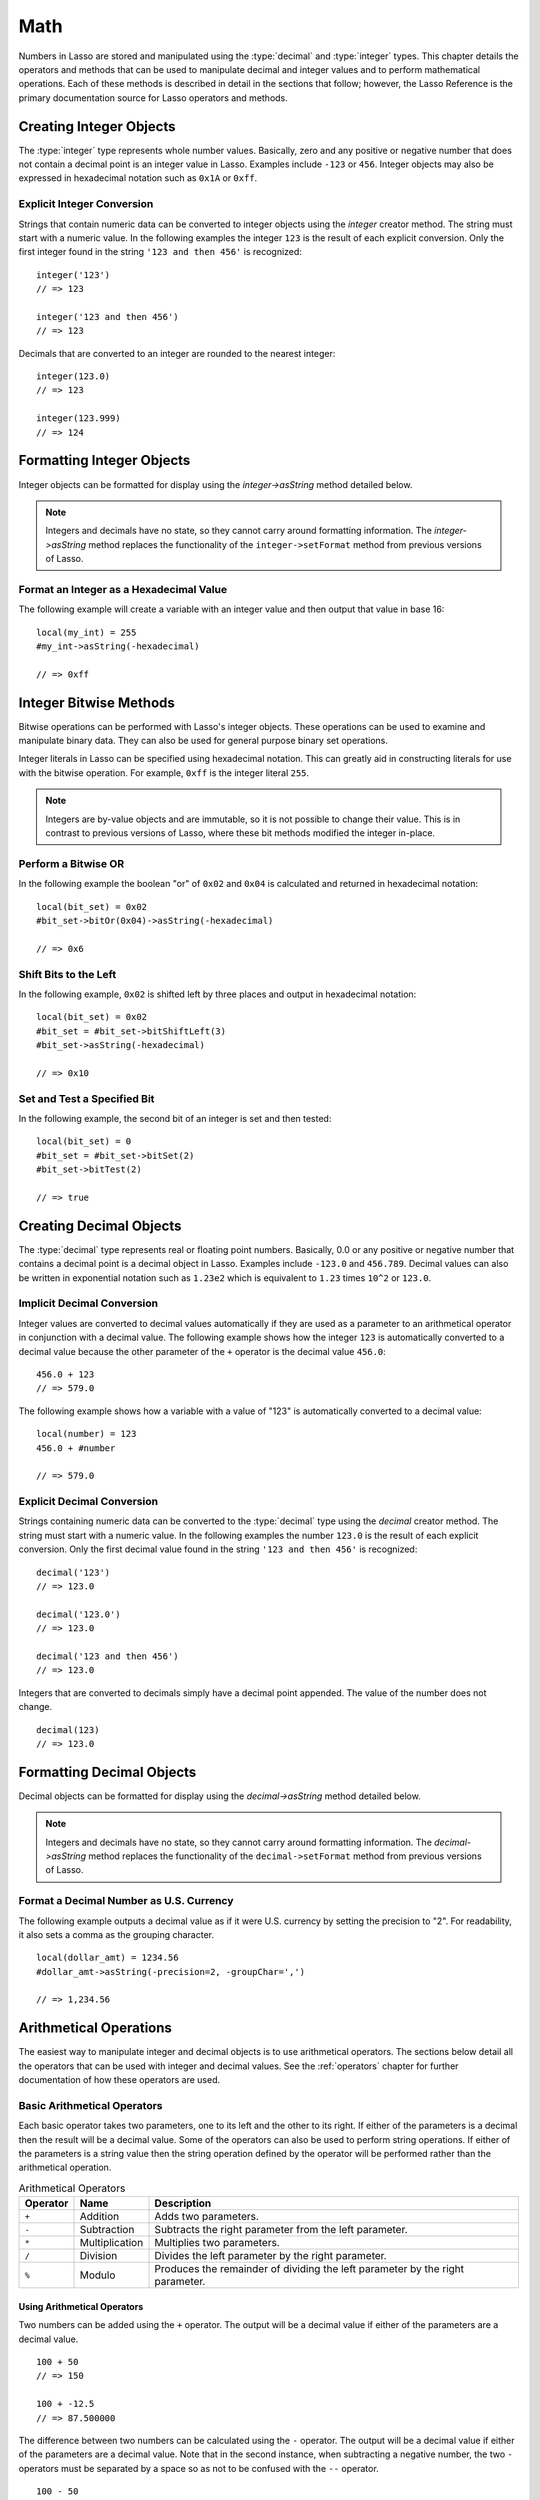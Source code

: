 .. _math:

****
Math
****

Numbers in Lasso are stored and manipulated using the :type:`decimal` and
:type:`integer` types. This chapter details the operators and methods that can
be used to manipulate decimal and integer values and to perform mathematical
operations. Each of these methods is described in detail in the sections that
follow; however, the Lasso Reference is the primary documentation source for
Lasso operators and methods.


Creating Integer Objects
========================

The :type:`integer` type represents whole number values. Basically, zero and any
positive or negative number that does not contain a decimal point is an integer
value in Lasso. Examples include ``-123`` or ``456``. Integer objects may also
be expressed in hexadecimal notation such as ``0x1A`` or ``0xff``.

.. type:: integer
.. method:: integer()
.. method:: integer(obj::any)

   The creator method for integer converts any object to an integer. If the type
   for the object being converted does not easily represent an integer, then the
   integer zero will be returned.


Explicit Integer Conversion
---------------------------

Strings that contain numeric data can be converted to integer objects using the
`integer` creator method. The string must start with a numeric value. In the
following examples the integer ``123`` is the result of each explicit
conversion. Only the first integer found in the string ``'123 and then 456'`` is
recognized::

   integer('123')
   // => 123

   integer('123 and then 456')
   // => 123

Decimals that are converted to an integer are rounded to the nearest integer::

   integer(123.0)
   // => 123

   integer(123.999)
   // => 124


Formatting Integer Objects
==========================

Integer objects can be formatted for display using the `integer->asString`
method detailed below.

.. note::
   Integers and decimals have no state, so they cannot carry around formatting
   information. The `integer->asString` method replaces the functionality of the
   ``integer->setFormat`` method from previous versions of Lasso.

.. member: integer->asString(p0::string, p1::string, p2::string)
.. member:: integer->asString(\
      -hexadecimal::boolean= ?, \
      -padding::integer= ?, \
      -padChar::string= ?, \
      -padRight::boolean= ?, \
      -groupChar::string= ?)

   Returns a string representation of the integer value formatted as specified
   by the parameters passed to the method. If no parameters are passed to the
   method, the string will be the integer value output in base 10.

   :param boolean -hexadecimal:
      If set to "true", the integer will output in hexadecimal notation.
   :param integer -padding:
      Specifies the desired length for the output. If the formatted number is
      less than this length then the number is padded.
   :param string -padChar:
      Specifies the character to insert if padding is required. Defaults to a
      space.
   :param boolean -padRight:
      Set to "true" to pad the right side of the output. By default, padding is
      appended to the left side of the output.
   :param string -groupChar:
      Specifies the character to use for thousands grouping. Defaults to empty.


Format an Integer as a Hexadecimal Value
----------------------------------------

The following example will create a variable with an integer value and then
output that value in base 16::

   local(my_int) = 255
   #my_int->asString(-hexadecimal)

   // => 0xff


Integer Bitwise Methods
=======================

Bitwise operations can be performed with Lasso's integer objects. These
operations can be used to examine and manipulate binary data. They can also be
used for general purpose binary set operations.

Integer literals in Lasso can be specified using hexadecimal notation. This can
greatly aid in constructing literals for use with the bitwise operation. For
example, ``0xff`` is the integer literal ``255``.

.. member:: integer->bitAnd(i::integer)

   Performs a bitwise "and" operation between each bit in the base integer and
   the integer parameter, returning the result.

.. member:: integer->bitOr(i::integer)

   Performs a bitwise "or" operation between each bit in the base integer and
   the integer parameter, returning the result.

.. member:: integer->bitXOr(i::integer)

   Performs a bitwise "exclusive or" operation between each bit in the base
   integer and the integer parameter, returning the result.

.. member:: integer->bitNot()

   Returns the result of flipping every bit in the base integer.

.. member:: integer->bitShiftLeft(i::integer)

   Returns the result of shifting the bits in the base integer left by the
   number specified in the integer parameter.

.. member:: integer->bitShiftRight(i::integer)

   Returns the result of shifting the bits in the base integer right by the
   number specified in the integer parameter.

.. member:: integer->bitClear(i::integer)

   Returns the result of clearing the bit specified in the integer parameter.

.. member:: integer->bitFlip(i::integer)

   Returns the result of flipping the bit specified in the integer parameter.

.. member:: integer->bitSet(i::integer)

   Returns the result of setting the bit specified in the integer parameter.

.. member:: integer->bitTest(i::integer)

   Returns "true" if the bit specified in the integer parameter is 1, otherwise
   returns "false".

.. note::
   Integers are by-value objects and are immutable, so it is not possible to
   change their value. This is in contrast to previous versions of Lasso, where
   these bit methods modified the integer in-place.


Perform a Bitwise OR
--------------------

In the following example the boolean "or" of ``0x02`` and ``0x04`` is calculated
and returned in hexadecimal notation::

   local(bit_set) = 0x02
   #bit_set->bitOr(0x04)->asString(-hexadecimal)

   // => 0x6


Shift Bits to the Left
----------------------

In the following example, ``0x02`` is shifted left by three places and output in
hexadecimal notation::

   local(bit_set) = 0x02
   #bit_set = #bit_set->bitShiftLeft(3)
   #bit_set->asString(-hexadecimal)

   // => 0x10


Set and Test a Specified Bit
----------------------------

In the following example, the second bit of an integer is set and then tested::

   local(bit_set) = 0
   #bit_set = #bit_set->bitSet(2)
   #bit_set->bitTest(2)

   // => true


Creating Decimal Objects
========================

The :type:`decimal` type represents real or floating point numbers. Basically,
0.0 or any positive or negative number that contains a decimal point is a
decimal object in Lasso. Examples include ``-123.0`` and ``456.789``. Decimal
values can also be written in exponential notation such as ``1.23e2`` which is
equivalent to ``1.23`` times ``10^2`` or ``123.0``.

.. type:: decimal
.. method:: decimal()
.. method:: decimal(i::integer)
.. method:: decimal(d::decimal)
.. method:: decimal(s::string)
.. method:: decimal(b::bytes)
.. method:: decimal(n::null)
.. method:: decimal(n::void)

   The creator methods for the :type:`decimal` type converts :type:`integer`,
   :type:`string`, :type:`bytes`, :type:`null`, and :type:`void` objects to a
   decimal value.

   The precision of a decimal value when converted to a string is always
   displayed as six decimal places even though the actual precision of the
   number may vary based on the size of the number and its internal
   representation. The output precision of decimal numbers can be controlled
   using the `decimal->asString` method described later in this chapter.


Implicit Decimal Conversion
---------------------------

Integer values are converted to decimal values automatically if they are used as
a parameter to an arithmetical operator in conjunction with a decimal value. The
following example shows how the integer ``123`` is automatically converted to a
decimal value because the other parameter of the ``+`` operator is the decimal
value ``456.0``::

   456.0 + 123
   // => 579.0

The following example shows how a variable with a value of "123" is
automatically converted to a decimal value::

   local(number) = 123
   456.0 + #number

   // => 579.0


Explicit Decimal Conversion
---------------------------

Strings containing numeric data can be converted to the :type:`decimal` type
using the `decimal` creator method. The string must start with a numeric value.
In the following examples the number ``123.0`` is the result of each explicit
conversion. Only the first decimal value found in the string ``'123 and then
456'`` is recognized::

   decimal('123')
   // => 123.0

   decimal('123.0')
   // => 123.0

   decimal('123 and then 456')
   // => 123.0

Integers that are converted to decimals simply have a decimal point appended.
The value of the number does not change. ::

   decimal(123)
   // => 123.0


Formatting Decimal Objects
==========================

Decimal objects can be formatted for display using the `decimal->asString`
method detailed below.

.. note::
   Integers and decimals have no state, so they cannot carry around formatting
   information. The `decimal->asString` method replaces the functionality of the
   ``decimal->setFormat`` method from previous versions of Lasso.

.. member: decimal->asString(p0::string, p1::string, p2::string)
.. member:: decimal->asString(\
      -decimalChar::string= ?, \
      -groupChar::string= ?, \
      -precision::integer= ?, \
      -scientific::boolean= ?, \
      -padding::integer= ?, \
      -padChar::string= ?, \
      -padRight::boolean= ?)

   Returns a string representation of the decimal value formatted as specified
   by the parameters passed to the method. If no parameters are passed to the
   method, the string will be the decimal value with six places of precision.

   :param string -decimalChar:
      The character that should be used for the decimal point. It defaults to a
      period.
   :param string -groupChar:
      The character that should be used for thousands grouping. Defaults to an
      empty string.
   :param integer -precision:
      The number of places after the decimal point that should be output. The
      default is 6.
   :param boolean -scientific:
      Set to "true" to force output in exponential notation. The default is
      "false", so decimals are only output in exponential notation if required.
   :param integer -padding:
      Specifies the desired length for the output. If the formatted number is
      less than this length then the number is padded.
   :param string -padChar:
      Specifies the character that will be inserted if padding is required.
      Defaults to a space.
   :param boolean -padRight:
      Set to "true" to pad the right side of the output. By default, padding is
      prepended to the left side of the output.


Format a Decimal Number as U.S. Currency
----------------------------------------

The following example outputs a decimal value as if it were U.S. currency by
setting the precision to "2". For readability, it also sets a comma as the
grouping character. ::

   local(dollar_amt) = 1234.56
   #dollar_amt->asString(-precision=2, -groupChar=',')

   // => 1,234.56


Arithmetical Operations
=======================

The easiest way to manipulate integer and decimal objects is to use arithmetical
operators. The sections below detail all the operators that can be used with
integer and decimal values. See the :ref:`operators` chapter for further
documentation of how these operators are used.


Basic Arithmetical Operators
----------------------------

Each basic operator takes two parameters, one to its left and the other to its
right. If either of the parameters is a decimal then the result will be a
decimal value. Some of the operators can also be used to perform string
operations. If either of the parameters is a string value then the string
operation defined by the operator will be performed rather than the arithmetical
operation.

.. tabularcolumns:: |l|l|L|

.. _math-operators:

.. table:: Arithmetical Operators

   ======== ============== =====================================================
   Operator Name           Description
   ======== ============== =====================================================
   ``+``    Addition       Adds two parameters.
   ``-``    Subtraction    Subtracts the right parameter from the left
                           parameter.
   ``*``    Multiplication Multiplies two parameters.
   ``/``    Division       Divides the left parameter by the right parameter.
   ``%``    Modulo         Produces the remainder of dividing the left parameter
                           by the right parameter.
   ======== ============== =====================================================


Using Arithmetical Operators
^^^^^^^^^^^^^^^^^^^^^^^^^^^^

Two numbers can be added using the ``+`` operator. The output will be a decimal
value if either of the parameters are a decimal value. ::

   100 + 50
   // => 150

   100 + -12.5
   // => 87.500000

The difference between two numbers can be calculated using the ``-`` operator.
The output will be a decimal value if either of the parameters are a decimal
value. Note that in the second instance, when subtracting a negative number, the
two ``-`` operators must be separated by a space so as not to be confused with
the ``--`` operator. ::

   100 - 50
   // => 50

   100 - -12.5
   // => 112.500000

Two numbers can be multiplied using the ``*`` operator. The output will be a
decimal value if either of the parameters are a decimal value. ::

   100 * 50
   // => 5000

   100 * -12.5
   // => -1250.000000


Arithmetical Assignment Operators
---------------------------------

Each of the operators takes two parameters, one to its left and the other to its
right. The first parameter must be a variable that holds an integer, decimal, or
string. The second parameter can be an integer, decimal, or string literal. The
result of the operation is calculated and then stored back in the variable
specified as the left-hand parameter.

.. tabularcolumns:: |l|l|L|

.. _math-assignment-operators:

.. table:: Arithmetical Assignment Operators

   ======== =============== ====================================================
   Operator Name            Description
   ======== =============== ====================================================
   ``=``    Assign          Assigns the right parameter to the variable
                            designated by the left parameter.
   ``+=``   Add-assign      Adds the right parameter to the value of the left
                            parameter and assigns the result to the variable
                            designated by the left parameter.
   ``-=``   Subtract-assign Subtracts the right parameter from the value of the
                            left parameter and assigns the result to the
                            variable designated by the left parameter.
   ``*=``   Multiply-assign Multiplies the value of the left parameter by the
                            value of the right parameter and assigns the result
                            to the variable designated by the left parameter.
   ``/=``   Divide-assign   Divides the value of the left parameter by the value
                            of the right parameter and assigns the result to the
                            variable designated by the left parameter.
   ``%=``   Modulo-assign   Assigns the value of the left parameter modulo the
                            right parameter to the variable designated by the
                            left parameter.
   ======== =============== ====================================================


Using Arithmetical Assignment Operators
^^^^^^^^^^^^^^^^^^^^^^^^^^^^^^^^^^^^^^^

A variable can be assigned a new value using the assignment operator (``=``).
The following example shows how to define an integer variable and then set it to
a new value, which is then output::

   local(my_variable) = 100
   #my_variable = 123456
   #my_variable

   // => 123456

A variable can be used as a collector by adding new values using the ``+=``
operator. The following example shows how to define an integer variable and then
add several values to it, then output the final value::

   local(my_variable) = 100
   #my_variable += 123
   #my_variable += -456
   #my_variable

   // => -233


Arithmetical Equality Operators
-------------------------------

Each of the arithmetical equality operators takes two parameters, one on its
left and one on its right.

.. tabularcolumns:: |l|l|L|

.. _math-equality-operators:

.. table:: Arithmetical Equality Operators

   ======== ================ ===================================================
   Operator Name             Description
   ======== ================ ===================================================
   ``==``   Equal            Returns "true" if the parameters are equal.
   ``!=``   Not equal        Returns "true" if the parameters are not equal.
   ``<``    Less             Returns "true" if the left parameter is less than
                             the right parameter.
   ``<=``   Less or equal    Returns "true" if the left parameter is less than
                             or equal to the right parameter.
   ``>``    Greater          Returns "true" if the left parameter is greater
                             than the right parameter.
   ``>=``   Greater or equal Returns "true" if the left parameter is greater
                             than or equal to the right parameter.
   ======== ================ ===================================================


Using Arithmetical Equality Operators
^^^^^^^^^^^^^^^^^^^^^^^^^^^^^^^^^^^^^

Two numbers can be compared for equality using the equality (``==``) and
inequality (``!=``) operators. The result is a boolean "true" or "false".
Integers are automatically converted to decimal values when compared with
decimals. ::

   100 == 123
   // => false

   100.0 != -123.0
   // => true

   100 == 100.0
   // => true

   100.0 != -123
   // => true

Numbers can be compared using the relative equality operators (``<``, ``<=``,
``>``, ``>=``). The result is a boolean "true" or "false". ::

   -37 > 0
   // => false

   100 < 1000.0
   // => true


Basic Math Methods
==================

Lasso contains many methods that can be used to perform mathematical functions.
The functionality of some of these methods overlaps the functionality of the
mathematical operators. It is recommended that you use the equivalent operator
when one is available.

.. method:: math_abs(value)

   Returns the absolute value of the parameter.

.. method:: math_add(value, ...)

   Returns the sum of all parameters.

.. method:: math_ceil(value)

   Returns the next integer greater than the parameter.

.. method:: math_convertEuro(value, euroTo::string)

   Converts between the Euro and other European Union currencies.

.. method:: math_div(value, ...)

   Divides each of the parameters in order from left to right.

.. method:: math_floor(value)

   Returns the next integer less than the parameter.

.. method:: math_max(value, ...)

   Returns the maximum of all parameters.

.. method:: math_min(value, ...)

   Returns the minimum of all parameters.

.. method:: math_mod(value, factor)

   Returns the value of the first parameter modulo the second parameter.

.. method:: math_mult(value, ...)

   Returns the product of multiplying each of the parameters together.

.. method:: math_random()::decimal
.. method:: math_random(upper::integer, lower=0)::integer
.. method:: math_random(upper::decimal, lower=0.0)::decimal
.. method:: math_random(-upper, -lower)::integer

   If called with no parameters, returns a random number between 0.0 and 1.0.
   This method can also take two parameters, with the first as the upper bound
   for the random number, and the second as the lower bound. If the first
   parameter is an integer, an integer will be returned, and if it is a decimal,
   then a decimal will be returned.

   This method can also be called with ``-upper`` and ``-lower`` keyword
   parameters and will then return an integer value regardless of the types of
   the objects passed as parameters.

   When returning integer values `math_random` will return a maximum 32-bit
   value. The range of returned integers is approximately between
   +/- 2,000,000,000.

.. method:: math_rint(value)

   Returns a decimal value rounded to the nearest integer.

.. method:: math_roman(value)

   Returns a string representing the number passed in as a Roman numeral.

.. method:: math_round(value, factor)

   Rounds the first parameter to the precision specified by the second
   parameter.


Using Basic Math Methods
------------------------

The following are all examples of using basic math methods to calculate the
results of various mathematical operations::

   math_add(1, 2, 3, 4, 5)
   // => 15

   math_add(1.0, 100.0)
   // => 101.000000

   math_sub(10, 5)
   // => 5

   math_div(10, 9)
   // => 1

   math_div(10, 8.0)
   // => 1.250000

   math_max(100, 200)
   // => 200


Round to an Integer
-------------------

Decimals can be rounded to an integer using the `integer` creator method, the
`math_floor` method to round to the next lowest integer, or the `math_ceil`
method to round to the next highest integer::

   integer(37.6)
   // => 38

   math_floor(37.6)
   // => 37

   math_ceil(37.6)
   // => 38


Round to Nearest Integer
------------------------

Decimals can be rounded to the nearest integer using the `math_rint` method.
This method rounds the decimal, but does not convert it to an integer::

   math_rint(37.6)
   // => 38.000000


Round to a Specified Precision
------------------------------

Numbers can be rounded to arbitrary precision using the `math_round` method with
a decimal parameter. The second parameter should be of the form ``0.01``,
``0.0001``, ``0.000001``, etc. ::

   math_round(3.1415926, 0.0001)
   // => 3.141600

   math_round(3.1415926, 0.001)
   // => 3.142000

   math_round(3.1415926, 0.01)
   // => 3.140000

   math_round(3.1415926, 0.1)
   // => 3.100000

Numbers can be rounded to an even multiple of another number using the
`math_round` method with an integer parameter. The integer parameter should be a
power of 10. ::

   math_round(1463, 1000)
   // => 1000.000000

   math_round(1463, 100)
   // => 1500.000000

   math_round(1463, 10)
   // => 1460.000000

.. note::
   If a rounded result needs to be shown to the user but the actual value stored
   in a variable does not need to be rounded, then either the
   `integer->asString` or `decimal->asString` method can be used to alter how
   the number is displayed. See the documentation of these methods earlier in
   the chapter for more information.


Return a Random Integer Value
-----------------------------

In the following example a random number between ``1`` and ``100`` is returned.
The random number will be different each time the page is loaded. ::

   math_random(100, 1)
   // => 55


Return a Random Decimal Value
-----------------------------

In the following example a random decimal number between ``0.0`` and ``1.0`` is
returned. The random number will be different each time the page is loaded. ::

   math_random(1.0, 0.0)
   // => 0.532773


Return a Random Hex Color Value
-------------------------------

In the following example a random hexadecimal color code is returned. The random
number will be different each time the page is loaded. The range is from ``0``
to ``255`` to return two-digit hexadecimal values between ``00`` and ``FF``. ::

   local(color) = "#" +
      math_random(255,0)->asString(-hexadecimal, -padding=2, -padChar='0') +
      math_random(255,0)->asString(-hexadecimal, -padding=2, -padChar='0') +
      math_random(255,0)->asString(-hexadecimal, -padding=2, -padChar='0')
   '<span style="color: ' + #color + ';">Color</span>'

   // => <span style="color: #e64b32;">Color</span>


Trigonometry and Advanced Math Methods
======================================

Lasso provides a number of methods for calculating square roots, logarithms, and
exponents, and performing trigonometric functions.

.. method:: math_acos(value)

   Arc Cosine. Returns the value of taking the arc cosine of the passed
   parameter. The return value is in radians between "0" and "π".

.. method:: math_asin(value)

   Arc Sine. Returns the value of taking the arc sine of the passed parameter.
   The return value is in radians between "-π/2" and "π/2".

.. method:: math_atan(value)

   Arc Tangent. Returns the value of taking the arc tangent of the passed
   parameter. The return value is in radians between "-π/2" and "π/2".

.. method:: math_atan2(value, factor)

   Arc Tangent of a Quotient. Returns the value of taking the angle in radians
   between the x-axis and coordinates passed to it. The return value is in
   radians between "-π" and "π".

.. method:: math_cos(value)

   Cosine. Returns the value of taking the cosine of the passed parameter.

.. method:: math_sin(value)

   Sine. Returns the value of taking the sine of the passed parameter.

.. method:: math_tan(value)

   Tangent. Returns the value of taking the tangent of the passed parameter.

.. method:: math_exp(value)

   Natural Exponent. Returns the value of taking *e* raised to the specified
   power.

.. method:: math_ln(value)
.. method:: math_log(value)

   Natural Logarithm. Returns the value of taking the natural log of the passed
   parameter.

.. method:: math_log10(value)

   Base 10 Logarithm. Returns the value of taking the base 10 log of the passed
   parameter.

.. method:: math_pow(value, factor)

   Exponent. Returns the value of taking the first parameter and raising it to
   the value of the second parameter.

.. method:: math_sqrt(value)

   Square Root. Returns the positive square root of the passed parameter. The
   parameter passed to this method must be positive.


Using Advanced Math Methods
---------------------------

The following are examples of using some of these advanced math methods to
calculate various mathematical operations::

   math_pow(3, 3)
   // => 27

   math_sqrt(100.0)
   // => 10.000000

   math_acos(-1.0)
   // => 3.141593

   math_exp(math_log(5))
   // => 5.000000
